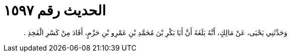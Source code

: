 
= الحديث رقم ١٥٩٧

[quote.hadith]
وَحَدَّثَنِي يَحْيَى، عَنْ مَالِكٍ، أَنَّهُ بَلَغَهُ أَنَّ أَبَا بَكْرِ بْنَ مُحَمَّدِ بْنِ عَمْرِو بْنِ حَزْمٍ، أَقَادَ مِنْ كَسْرِ الْفَخِذِ ‏.‏